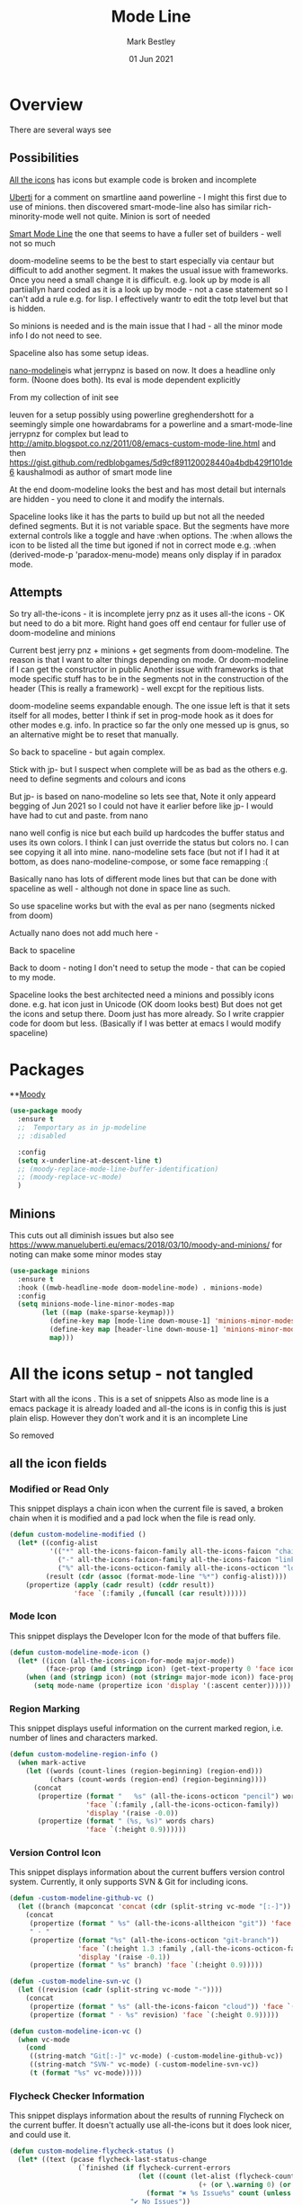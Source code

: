 #+TITLE:  Mode Line
#+AUTHOR: Mark Bestley
#+EMAIL:  emacs@bestley.co.uk
#+DATE:   01 Jun 2021
#+PROPERTY:header-args :cache yes :tangle yes :comments noweb
#+STARTUP: overview

* Overview
:PROPERTIES:
:ID:       org_mark_mini20.local:20210604T101559.873281
:END:
There are several ways see

** Possibilities
:PROPERTIES:
:ID:       org_mark_mini20.local:20210604T101559.872240
:END:

[[https://github.com/domtronn/all-the-icons.el/wiki/Mode-Line][All the icons]] has icons but example code is broken and incomplete

[[https://www.manueluberti.eu/emacs/2018/03/10/moody-and-minions/][Uberti]] for a comment on smartline aand powerline - I might  this first due to use of minions. then discovered smart-mode-line also has similar rich-minority-mode well not quite. Minion is sort of needed

[[https://github.com/Malabarba/smart-mode-line/][Smart Mode Line]] the one that seems to have a fuller set of builders - well not so much

doom-modeline seems to be the best to start especially via centaur but difficult to add another segment.
It makes the usual issue with frameworks. Once you need a small change it is difficult. e.g. look up by mode is all partiiallyn hard coded as it is a look up by mode - not a case statement so I can't add a rule e.g. for lisp. I effectively wantr to edit the totp level but that is hidden.


So minions is needed and is the main issue that I had - all the minor mode info I do not need to see.

Spaceline also has some setup ideas.

[[https://github.com/rougier/nano-modeline][nano-modeline]]is what jerrypnz is based on now. It does a headline only form. (Noone does both). Its eval is mode dependent explicitly

From my collection of init see

leuven for a setup possibly using powerline
greghendershott  for a seemingly simple one
howardabrams for a powerline  and a smart-mode-line
jerrypnz for complex but lead to  http://amitp.blogspot.co.nz/2011/08/emacs-custom-mode-line.html and then https://gist.github.com/redblobgames/5d9cf891120028440a4bdb429f101de6
kaushalmodi as author of smart mode line

At the end doom-modeline looks the best and has most detail but internals are hidden - you need to clone it and modify the internals.

Spaceline looks like it has the parts to build up but not all the needed defined segments. But it is not variable space. But the segments have more external controls like a toggle and have :when options. The :when allows the icon to be listed all the time but igoned if not in correct mode e.g. :when (derived-mode-p 'paradox-menu-mode) means only display if in paradox mode.

** Attempts
:PROPERTIES:
:ID:       org_mark_mini20.local:20210604T101559.870927
:END:
So try
all-the-icons - it is incomplete
jerry pnz as it uses all-the icons - OK but need to do a bit more. Right hand goes off end
centaur for fuller use of doom-modeline and minions

Current best jerry pnz + minions + get segments from doom-modeline. The reason is that I want to alter things depending on mode. Or doom-modeline if I can get the constructor in public
Another issue with frameworks is that mode specific stuff has to be in the segments not in the construction of the header (This is really a framework) - well excpt for the repitious lists.

doom-modeline seems expandable enough. The one issue left is that it sets itself for all modes, better I think if set in prog-mode hook as it does for other modes e.g. info. In practice so far the only one messed up is gnus, so an alternative might be to reset that manually.

So back to spaceline - but again complex.

Stick with jp- but I suspect when complete will be as bad as the others e.g. need to define segments and colours and icons

But jp- is based on nano-modeline so lets see that, Note it only appeard begging of Jun 2021 so I could not have it earlier before like jp- I would have had to cut and paste. from nano

nano well config is nice but each build up hardcodes the buffer status and uses its own colors. I think I can just override the status but colors no. I can see copying it all into mine.
nano-modeline sets face (but not if I had it at bottom, as does nano-modeline-compose, or some face remapping :(

Basically nano has lots of different mode lines but that can be done with spaceline as well - although not done in space line as such.

So use spaceline works but with the eval as per nano (segments nicked from doom)

Actually nano does not add much here -

Back to spaceline

Back to doom - noting I don't need to setup the mode - that can be copied to my mode.

Spaceline looks the best architected need a minions and possibly icons done. e.g. hat icon just in Unicode (OK doom looks best) But does not get the icons and setup there. Doom just has more already. So I write crappier code for doom but less. (Basically if I was better at emacs I would modify spaceline)

* Packages
:PROPERTIES:
:ID:       org_mark_mini20o.local:20210602T212500.391684
:END:

**[[https://github.com/tarsius/moody][Moody]]
#+NAME: org_mark_mini20.local_20210602T212500.385625
#+begin_src emacs-lisp
(use-package moody
  :ensure t
  ;;  Temportary as in jp-modeline
  ;; :disabled

  :config
  (setq x-underline-at-descent-line t)
  ;; (moody-replace-mode-line-buffer-identification)
  ;; (moody-replace-vc-mode)
  )
#+end_src


** Minions
:PROPERTIES:
:ID:       org_mark_mini20.local:20210625T080416.517119
:END:
This cuts out all diminish issues but also see https://www.manueluberti.eu/emacs/2018/03/10/moody-and-minions/ for noting can make some minor modes stay
:PROPERTIES:
:ID:       org_mark_mini20.local:20210602T224030.560968
:END:
#+NAME: org_mark_mini20.local_20210602T224030.555025
#+begin_src emacs-lisp
(use-package minions
  :ensure t
  :hook ((mwb-headline-mode doom-modeline-mode) . minions-mode)
  :config
  (setq minions-mode-line-minor-modes-map
        (let ((map (make-sparse-keymap)))
          (define-key map [mode-line down-mouse-1] 'minions-minor-modes-menu)
          (define-key map [header-line down-mouse-1] 'minions-minor-modes-menu)
          map)))
#+end_src
* All the icons setup - not tangled
:PROPERTIES:
:ID:       org_mark_mini20.local:20210601T223826.692851
:header-args:    :tangle no
:END:
Start with all the icons . This is a set of snippets
Also as mode line is a emacs package it is already loaded and all-the icons is in config this is just plain elisp.
However they don't work and it is an incomplete Line

So removed
** all the icon fields
:PROPERTIES:
:ID:       org_mark_mini20.local:20210601T224327.731932
:END:
*** Modified or Read Only
:PROPERTIES:
:ID:       org_mark_mini20.local:20210601T223826.691951
:END:
This snippet displays a chain icon when the current file is saved, a broken chain when it is modified and a pad lock when the file is read only.

#+NAME: org_mark_mini20.local_20210601T223826.685256
#+begin_src emacs-lisp
(defun custom-modeline-modified ()
  (let* ((config-alist
          '(("*" all-the-icons-faicon-family all-the-icons-faicon "chain-broken" :height 1.2 :v-adjust -0.0)
            ("-" all-the-icons-faicon-family all-the-icons-faicon "link" :height 1.2 :v-adjust -0.0)
            ("%" all-the-icons-octicon-family all-the-icons-octicon "lock" :height 1.2 :v-adjust 0.1)))
		 (result (cdr (assoc (format-mode-line "%*") config-alist))))
    (propertize (apply (cadr result) (cddr result))
                'face `(:family ,(funcall (car result))))))
#+end_src

*** Mode Icon
:PROPERTIES:
:ID:       org_mark_mini20.local:20210601T223826.691079
:END:
 This snippet displays the Developer Icon for the mode of that buffers file.
#+NAME: org_mark_mini20.local_20210601T223826.685723
 #+begin_src emacs-lisp
(defun custom-modeline-mode-icon ()
  (let* ((icon (all-the-icons-icon-for-mode major-mode))
		 (face-prop (and (stringp icon) (get-text-property 0 'face icon))))
	(when (and (stringp icon) (not (string= major-mode icon)) face-prop)
	  (setq mode-name (propertize icon 'display '(:ascent center))))))
#+end_src
*** Region Marking
:PROPERTIES:
:ID:       org_mark_mini20.local:20210601T223826.690169
:END:
This snippet displays useful information on the current marked region, i.e. number of lines and characters marked.

#+NAME: org_mark_mini20.local_20210601T224107.532046
#+begin_src emacs-lisp
(defun custom-modeline-region-info ()
  (when mark-active
    (let ((words (count-lines (region-beginning) (region-end)))
		  (chars (count-words (region-end) (region-beginning))))
	  (concat
	   (propertize (format "   %s" (all-the-icons-octicon "pencil") words chars)
				   'face `(:family ,(all-the-icons-octicon-family))
				   'display '(raise -0.0))
	   (propertize (format " (%s, %s)" words chars)
				   'face `(:height 0.9))))))
#+end_src
*** Version Control Icon
:PROPERTIES:
:ID:       org_mark_mini20.local:20210601T223826.688905
:END:
This snippet displays information about the current buffers version control system. Currently, it only supports SVN & Git for including icons.
#+NAME: org_mark_mini20.local_20210601T223826.686130
#+begin_src emacs-lisp
(defun -custom-modeline-github-vc ()
  (let ((branch (mapconcat 'concat (cdr (split-string vc-mode "[:-]")) "-")))
    (concat
     (propertize (format " %s" (all-the-icons-alltheicon "git")) 'face `(:height 1.2) 'display '(raise -0.1))
     " · "
     (propertize (format "%s" (all-the-icons-octicon "git-branch"))
                 'face `(:height 1.3 :family ,(all-the-icons-octicon-family))
                 'display '(raise -0.1))
     (propertize (format " %s" branch) 'face `(:height 0.9)))))

(defun -custom-modeline-svn-vc ()
  (let ((revision (cadr (split-string vc-mode "-"))))
    (concat
     (propertize (format " %s" (all-the-icons-faicon "cloud")) 'face `(:height 1.2) 'display '(raise -0.1))
     (propertize (format " · %s" revision) 'face `(:height 0.9)))))

(defun custom-modeline-icon-vc ()
  (when vc-mode
    (cond
     ((string-match "Git[:-]" vc-mode) (-custom-modeline-github-vc))
     ((string-match "SVN-" vc-mode) (-custom-modeline-svn-vc))
     (t (format "%s" vc-mode)))))
#+end_src
*** Flycheck Checker Information
:PROPERTIES:
:ID:       org_mark_mini20.local:20210601T224107.537507
:END:
This snippet displays information about the results of running Flycheck on the current buffer. It doesn't actually use all-the-icons but it does look nicer, and could use it.
#+NAME: org_mark_mini20.local_20210601T224107.532728
#+begin_src emacs-lisp
(defun custom-modeline-flycheck-status ()
  (let* ((text (pcase flycheck-last-status-change
				 (`finished (if flycheck-current-errors
								(let ((count (let-alist (flycheck-count-errors flycheck-current-errors)
											   (+ (or \.warning 0) (or \.error 0)))))
								  (format "✖ %s Issue%s" count (unless (eq 1 count) "s")))
							  "✔ No Issues"))
				 (`running "⟲ Running")
				 (`no-checker "⚠ No Checker")
				 (`not-checked "✖ Disabled")
				 (`errored "⚠ Error")
				 (`interrupted "⛔ Interrupted")
				 (`suspicious ""))))
	(propertize text
				'help-echo "Show Flycheck Errors"
				'mouse-face '(:box 1)
				'local-map (make-mode-line-mouse-map
							'mouse-1 (lambda () (interactive) (flycheck-list-errors))))))

#+end_src
*** Number of Packages to Update
:PROPERTIES:
:ID:       org_mark_mini20.local:20210601T224107.536277
:END:

This snippet displays the number of packages that you last needed to update. This currently works every time you refresh your package archive list, so the number can get stale pretty quickly.
#+NAME: org_mark_mini20.local_20210601T224107.533147
#+begin_src emacs-lisp
(defvar powerline/upgrades nil)

(defun powerline/count-upgrades ()
  (let ((buf (current-buffer)))
    (package-list-packages-no-fetch)
    (with-current-buffer "*Packages*"
      (setq powerline/upgrades (length (package-menu--find-upgrades))))
    (switch-to-buffer buf)))
(advice-add 'package-menu-execute :after 'powerline/count-upgrades)

(defun custom-modeline-package-updates ()
  (let ((num (or powerline/upgrades (powerline/count-upgrades))))
	(when (> num 0)
	  (propertize
	   (concat
		(propertize (format "%s" (all-the-icons-octicon "package"))
					'face `(:family ,(all-the-icons-octicon-family) :height 1.2)
					'display '(raise -0.1))
		(propertize (format " %d updates " num)
					'face `(:height 0.9)))
	   'help-echo "Open Packages Menu"
	   'mouse-face '(:box 1)
	   'local-map (make-mode-line-mouse-map
				   'mouse-1 (lambda () (interactive) (package-list-packages)))))))
#+end_src
** The actual mode line
:PROPERTIES:
:ID:       org_mark_mini20.local:20210601T224327.730736
:END:
#+NAME: org_mark_mini20.local_20210601T224327.727049
#+begin_src emacs-lisp
(setq mode-line-format '("%e" (:eval
							   (concat
								(custom-modeline-modified)
								(custom-modeline-mode-icon)
								;; (custom-modeline-icon-vc)
								;; (custom-modeline-region-info)
								;; (custom-modeline-flycheck-status)
								))))
#+end_src
* Jerry Peng setup - no tangle
:PROPERTIES:
:ID:       org_mark_mini20.local:20210602T212500.390542
:header-args:    :tangle no
:END:
See site-lisp/jerrypnz/jp-modeline.el
Needs Moody. I also removed some
But easier to manipulate - if get slow then go to spaceline
Use his code verbatim

#+NAME: org_mark_mini20.local_20210620T111717.655680
#+begin_src emacs-lisp
(use-package jp-modeline
  :demand
  :config
  (jp-modeline-activate)
  )
#+end_src
** My config
:PROPERTIES:
:ID:       org_mark_mini20.local:20210620T111717.677813
:END:
Make mine call his
#+NAME: org_mark_mini20.local_20210620T111717.656799
#+begin_src emacs-lisp
(use-package mwb-modeline
  :mwb-load-path "site-lisp/mwb"
  :demand
  :config
  (mwb-modeline-setup)
  )
#+end_src
#+end_src
* Centaur setup/ a configured Doom -no tangle
:PROPERTIES:
:ID:       org_mark_mini20.local:20210602T224030.562027
:header-args:    :tangle no
:END:
Makes use of doom-modeline and minions
TODO add to doom-modeline-indent-alist
TODO Racket xp add to flycheck
TODO Set line and column - in plain mode-line?
TODO Lispy in modal
TODO Hardhat as part of read only
** Doom setup
:PROPERTIES:
:ID:       org_mark_mini20.local:20210605T225204.595400
:END:
#+NAME: org_mark_mini20.local_20210602T224030.553632
#+begin_src emacs-lisp
(use-package doom-modeline
  :ensure t
  :commands doom-modeline-def-modeline doom-modeline
  :custom
  ;; (doom-modeline-icon centaur-icon)
  (doom-modeline-bar nil)
  (doom-modeline-hud t)
  (doom-modeline-minor-modes t)
  (doom-modeline-mu4e nil)

  ;;  from doom-modeline page change to custom
  (doom-modeline-major-mode-icon t)
  (doom-modeline-major-mode-color-icon t)
  (doom-modeline-buffer-state-icon t)
  (doom-modeline-buffer-modification-icon t)
  (doom-modeline-unicode-fallback t)
  (doom-modeline-buffer-encoding nil)
  (doom-modeline-workspace-name nil)
  (doom-modeline-lsp t)
  (doom-modeline-irc nil)
  (doom-modeline-buffer-encoding 'nondefault)
  (doom-modeline-indent-info t)

  ;; From actual customization
  (doom-modeline-indent-info t)
  (mode-line-percent-position nil)
  (column-number-mode t)
  (size-indication-mode t)

  :init
  ;; Whether display icons in the mode-line.
  ;; While using the server mode in GUI, should set the value explicitly.
  (setq doom-modeline-icon (display-graphic-p))

  (setq doom-modeline-env-version t)
  ;; Or for individual languages
  (setq doom-modeline-env-enable-python t)
  (setq doom-modeline-env-enable-ruby t)
  (setq doom-modeline-env-enable-perl t)
  (setq doom-modeline-env-enable-go t)
  (setq doom-modeline-env-enable-elixir t)
  (setq doom-modeline-env-enable-rust t)

  ;; What to display as the version while a new one is being loaded
  (setq doom-modeline-env-load-string "...")

  ;; From customisation
  (setq doom-modeline-buffer-file-name-style 'truncate-with-project)


  :bind (:map doom-modeline-mode-map
			  ("C-<f6>" . doom-modeline-hydra/body)))
#+end_src
** Hydra
:PROPERTIES:
:ID:       org_mark_mini20.local:20210603T094224.182401
:END:
Separate out so org file is easier to read
#+NAME: org_mark_mini20.local_20210603T094224.165903
#+begin_src emacs-lisp
(pretty-hydra-define doom-modeline-hydra
  (:title (pretty-hydra-title "Mode Line" 'fileicon "emacs" :face 'all-the-icons-purple :v-adjust -0.1)
		  :color amaranth :quit-key "q")
  ("Icon"
   (("i" (setq doom-modeline-icon (not doom-modeline-icon))
	 "display icons" :toggle doom-modeline-icon)
	("u" (setq doom-modeline-unicode-fallback (not doom-modeline-unicode-fallback))
	 "unicode fallback" :toggle doom-modeline-unicode-fallback)
	("m" (setq doom-modeline-major-mode-icon (not doom-modeline-major-mode-icon))
	 "major mode" :toggle doom-modeline-major-mode-icon)
	("c" (setq doom-modeline-major-mode-color-icon (not doom-modeline-major-mode-color-icon))
	 "colorful major mode" :toggle doom-modeline-major-mode-color-icon)
	("s" (setq doom-modeline-buffer-state-icon (not doom-modeline-buffer-state-icon))
	 "buffer state" :toggle doom-modeline-buffer-state-icon)
	("o" (setq doom-modeline-buffer-modification-icon (not doom-modeline-buffer-modification-icon))
	 "modification" :toggle doom-modeline-buffer-modification-icon)
	("v" (setq doom-modeline-modal-icon (not doom-modeline-modal-icon))
	 "modal" :toggle doom-modeline-modal-icon))
   "Segment"
   (("H" (setq doom-modeline-hud (not doom-modeline-hud))
	 "hud" :toggle doom-modeline-hud)
	("M" (setq doom-modeline-minor-modes (not doom-modeline-minor-modes))
	 "minor modes" :toggle doom-modeline-minor-modes)
	("W" (setq doom-modeline-enable-word-count (not doom-modeline-enable-word-count))
	 "word count" :toggle doom-modeline-enable-word-count)
	("E" (setq doom-modeline-buffer-encoding (not doom-modeline-buffer-encoding))
	 "encoding" :toggle doom-modeline-buffer-encoding)
	("I" (setq doom-modeline-indent-info (not doom-modeline-indent-info))
	 "indent" :toggle doom-modeline-indent-info)
	("L" (setq doom-modeline-lsp (not doom-modeline-lsp))
	 "lsp" :toggle doom-modeline-lsp)
	("P" (setq doom-modeline-persp-name (not doom-modeline-persp-name))
	 "perspective" :toggle doom-modeline-persp-name)
	("G" (setq doom-modeline-github (not doom-modeline-github))
	 "github" :toggle doom-modeline-github)
	("N" (setq doom-modeline-gnus (not doom-modeline-gnus))
	 "gnus" :toggle doom-modeline-gnus)
	("U" (setq doom-modeline-mu4e (not doom-modeline-mu4e))
	 "mu4e" :toggle doom-modeline-mu4e)
	("R" (setq doom-modeline-irc (not doom-modeline-irc))
	 "irc" :toggle doom-modeline-irc)
	("F" (setq doom-modeline-irc-buffers (not doom-modeline-irc-buffers))
	 "irc buffers" :toggle doom-modeline-irc-buffers)
	("S" (progn
		   (setq doom-modeline-checker-simple-format (not doom-modeline-checker-simple-format))
		   (and (bound-and-true-p flycheck-mode) (flycheck-buffer)))
	 "simple checker" :toggle doom-modeline-checker-simple-format)
	("V" (setq doom-modeline-env-version (not doom-modeline-env-version))
	 "version" :toggle doom-modeline-env-version))
   "Style"
   (("a" (setq doom-modeline-buffer-file-name-style 'auto)
	 "auto"
	 :toggle (eq doom-modeline-buffer-file-name-style 'auto))
	("b" (setq doom-modeline-buffer-file-name-style 'buffer-name)
	 "buffer name"
	 :toggle (eq doom-modeline-buffer-file-name-style 'buffer-name))
	("f" (setq doom-modeline-buffer-file-name-style 'file-name)
	 "file name"
	 :toggle (eq doom-modeline-buffer-file-name-style 'file-name))
	("t u" (setq doom-modeline-buffer-file-name-style 'truncate-upto-project)
	 "truncate upto project"
	 :toggle (eq doom-modeline-buffer-file-name-style 'truncate-upto-project))
	("t f" (setq doom-modeline-buffer-file-name-style 'truncate-from-project)
	 "truncate from project"
	 :toggle (eq doom-modeline-buffer-file-name-style 'truncate-from-project))
	("t w" (setq doom-modeline-buffer-file-name-style 'truncate-with-project)
	 "truncate with project"
	 :toggle (eq doom-modeline-buffer-file-name-style 'truncate-with-project))
	("t e" (setq doom-modeline-buffer-file-name-style 'truncate-except-project)
	 "truncate except project"
	 :toggle (eq doom-modeline-buffer-file-name-style 'truncate-except-project))
	("t r" (setq doom-modeline-buffer-file-name-style 'truncate-upto-root)
	 "truncate upto root"
	 :toggle (eq doom-modeline-buffer-file-name-style 'truncate-upto-root))
	("t a" (setq doom-modeline-buffer-file-name-style 'truncate-all)
	 "truncate all"
	 :toggle (eq doom-modeline-buffer-file-name-style 'truncate-all))
	("t n" (setq doom-modeline-buffer-file-name-style 'truncate-nil)
	 "truncate none"
	 :toggle (eq doom-modeline-buffer-file-name-style 'truncate-nil))
	("r f" (setq doom-modeline-buffer-file-name-style 'relative-from-project)
	 "relative from project"
	 :toggle (eq doom-modeline-buffer-file-name-style 'relative-from-project))
	("r t" (setq doom-modeline-buffer-file-name-style 'relative-to-project)
	 "relative to project"
	 :toggle (eq doom-modeline-buffer-file-name-style 'relative-to-project)))
   "Project Detection"
   (("p f" (setq doom-modeline-project-detection 'ffip)
	 "ffip"
	 :toggle (eq doom-modeline-project-detection 'ffip))
	("p t" (setq doom-modeline-project-detection 'projectile)
	 "projectile"
	 :toggle (eq doom-modeline-project-detection 'projectile))
	("p p" (setq doom-modeline-project-detection 'project)
	 "project"
	 :toggle (eq doom-modeline-project-detection 'project))
	("p n" (setq doom-modeline-project-detection nil)
	 "disable"
	 :toggle (eq doom-modeline-project-detection nil)))
   "Misc"
   (("g" (progn
		   (message "Fetching GitHub notifications...")
		   (run-with-timer 300 nil #'doom-modeline--github-fetch-notifications)
		   (browse-url "https://github.com/notifications"))
	 "github notifications" :exit t)
	("e" (if (bound-and-true-p flycheck-mode)
			 (flycheck-list-errors)
		   (flymake-show-diagnostics-buffer))
	 "list errors" :exit t)
	("O" (if (bound-and-true-p grip-mode)
			 (grip-browse-preview)
		   (message "Not in preview"))
	 "browse preview" :exit t)
	("z h" (counsel-read-setq-expression 'doom-modeline-height) "set height")
	("z w" (counsel-read-setq-expression 'doom-modeline-bar-width) "set bar width")
	("z g" (counsel-read-setq-expression 'doom-modeline-github-interval) "set github interval")
	("z n" (counsel-read-setq-expression 'doom-modeline-gnus-timer) "set gnus interval"))))
#+end_src

** Load the headerline
:PROPERTIES:
:ID:       org_mark_mini20.local:20210611T102455.369561
:END:
#+NAME: org_mark_mini20.local_20210611T102455.355063
#+begin_src emacs-lisp
(use-package mwb-headline-mode
  :mwb-load-path "site-lisp/mwb"
  :demand
  :after doom-modeline
  :init
  ;; Prevent flash of unstyled modeline at startup
  (unless after-init-time
	(setq doom-modeline--default-format mode-line-format)
	(setq-default mode-line-format nil))
  :config
  (doom-modeline-def-modeline 'main-headline
	'(major-mode buffer-size minor-modes buffer-position selection-info)
	'(indent-info buffer-encoding process checker))

  (doom-modeline-def-modeline 'main
	'(workspace-name window-number modals buffer-info remote-host word-count parrot)
	'(objed-state misc-info persp-name battery grip irc mu4e gnus github debug repl lsp input-method process vcs))

  (doom-modeline-def-modeline 'org-src
	'(window-number modals buffer-info-simple buffer-position word-count parrot selection-info)
	'(objed-state misc-info debug lsp minor-modes input-method buffer-encoding major-mode process checker))

  ;; The segment does not set the background of the face correctly
  (set-face-attribute 'doom-modeline-buffer-minor-mode nil :inherit 'mode-line)

  (mwb-headline-mode 1))
#+end_src
* Nano - no tangle
:PROPERTIES:
:header-args:    :tangle no
:ID:       org_mark_mini20.local:20210620T130539.637610
:END:
Let's do the basic
#+NAME: org_mark_mini20.local_20210620T130539.623889
#+begin_src emacs-lisp
(use-package nano-modeline
  :mwb-load-path "fork/nano-modeline"
  :demand
  :config (nano-modeline))
#+end_src
* Spaceline
:PROPERTIES:
:ID:       org_mark_mini20.local:20210606T165448.626960
:END:
** Load
:PROPERTIES:
:ID:       org_mark_mini20.local:20210606T165448.625918
:END:

#+NAME: org_mark_mini20.local_20210606T165448.609794
#+begin_src emacs-lisp
(use-package spaceline
  :ensure t
  :demand
  :config
  (require 'spaceline-config)
  ;;(spaceline-spacemacs-theme)
  )
  #+end_src
#+end_src
** All the icons
:PROPERTIES:
:ID:       org_mark_mini20.local:20210606T165448.624436
:END:
#+NAME: org_mark_mini20.local_20210606T165448.610552
#+begin_src emacs-lisp
(use-package spaceline-all-the-icons
  :ensure t
  :after spaceline
  ;; :config (spaceline-all-the-icons-theme)
  )
#+end_src
** My version
:PROPERTIES:
:ID:       org_mark_mini20.local:20210620T171618.632190
:END:
#+NAME: org_mark_mini20.local_20210620T171618.620120
#+begin_src emacs-lisp
(use-package spaceline-mwb
  :mwb-load-path "site-lisp/mwb"
  :after spaceline-all-the-icons
  :config (spaceline-mwb-theme))
#+end_src
#+end_src
